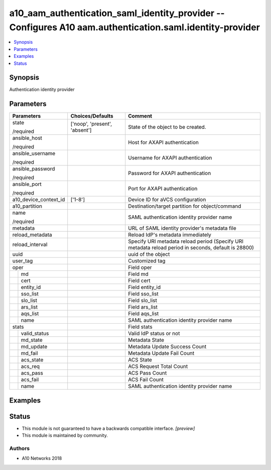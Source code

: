 .. _a10_aam_authentication_saml_identity_provider_module:


a10_aam_authentication_saml_identity_provider -- Configures A10 aam.authentication.saml.identity-provider
=========================================================================================================

.. contents::
   :local:
   :depth: 1


Synopsis
--------

Authentication identity provider






Parameters
----------

+-----------------------+-------------------------------+------------------------------------------------------------------------------------------------------+
| Parameters            | Choices/Defaults              | Comment                                                                                              |
|                       |                               |                                                                                                      |
|                       |                               |                                                                                                      |
+=======================+===============================+======================================================================================================+
| state                 | ['noop', 'present', 'absent'] | State of the object to be created.                                                                   |
|                       |                               |                                                                                                      |
| /required             |                               |                                                                                                      |
+-----------------------+-------------------------------+------------------------------------------------------------------------------------------------------+
| ansible_host          |                               | Host for AXAPI authentication                                                                        |
|                       |                               |                                                                                                      |
| /required             |                               |                                                                                                      |
+-----------------------+-------------------------------+------------------------------------------------------------------------------------------------------+
| ansible_username      |                               | Username for AXAPI authentication                                                                    |
|                       |                               |                                                                                                      |
| /required             |                               |                                                                                                      |
+-----------------------+-------------------------------+------------------------------------------------------------------------------------------------------+
| ansible_password      |                               | Password for AXAPI authentication                                                                    |
|                       |                               |                                                                                                      |
| /required             |                               |                                                                                                      |
+-----------------------+-------------------------------+------------------------------------------------------------------------------------------------------+
| ansible_port          |                               | Port for AXAPI authentication                                                                        |
|                       |                               |                                                                                                      |
| /required             |                               |                                                                                                      |
+-----------------------+-------------------------------+------------------------------------------------------------------------------------------------------+
| a10_device_context_id | ['1-8']                       | Device ID for aVCS configuration                                                                     |
|                       |                               |                                                                                                      |
|                       |                               |                                                                                                      |
+-----------------------+-------------------------------+------------------------------------------------------------------------------------------------------+
| a10_partition         |                               | Destination/target partition for object/command                                                      |
|                       |                               |                                                                                                      |
|                       |                               |                                                                                                      |
+-----------------------+-------------------------------+------------------------------------------------------------------------------------------------------+
| name                  |                               | SAML authentication identity provider name                                                           |
|                       |                               |                                                                                                      |
| /required             |                               |                                                                                                      |
+-----------------------+-------------------------------+------------------------------------------------------------------------------------------------------+
| metadata              |                               | URL of SAML identity provider's metadata file                                                        |
|                       |                               |                                                                                                      |
|                       |                               |                                                                                                      |
+-----------------------+-------------------------------+------------------------------------------------------------------------------------------------------+
| reload_metadata       |                               | Reload IdP's metadata immediately                                                                    |
|                       |                               |                                                                                                      |
|                       |                               |                                                                                                      |
+-----------------------+-------------------------------+------------------------------------------------------------------------------------------------------+
| reload_interval       |                               | Specify URI metadata reload period (Specify URI metadata reload period in seconds, default is 28800) |
|                       |                               |                                                                                                      |
|                       |                               |                                                                                                      |
+-----------------------+-------------------------------+------------------------------------------------------------------------------------------------------+
| uuid                  |                               | uuid of the object                                                                                   |
|                       |                               |                                                                                                      |
|                       |                               |                                                                                                      |
+-----------------------+-------------------------------+------------------------------------------------------------------------------------------------------+
| user_tag              |                               | Customized tag                                                                                       |
|                       |                               |                                                                                                      |
|                       |                               |                                                                                                      |
+-----------------------+-------------------------------+------------------------------------------------------------------------------------------------------+
| oper                  |                               | Field oper                                                                                           |
|                       |                               |                                                                                                      |
|                       |                               |                                                                                                      |
+---+-------------------+-------------------------------+------------------------------------------------------------------------------------------------------+
|   | md                |                               | Field md                                                                                             |
|   |                   |                               |                                                                                                      |
|   |                   |                               |                                                                                                      |
+---+-------------------+-------------------------------+------------------------------------------------------------------------------------------------------+
|   | cert              |                               | Field cert                                                                                           |
|   |                   |                               |                                                                                                      |
|   |                   |                               |                                                                                                      |
+---+-------------------+-------------------------------+------------------------------------------------------------------------------------------------------+
|   | entity_id         |                               | Field entity_id                                                                                      |
|   |                   |                               |                                                                                                      |
|   |                   |                               |                                                                                                      |
+---+-------------------+-------------------------------+------------------------------------------------------------------------------------------------------+
|   | sso_list          |                               | Field sso_list                                                                                       |
|   |                   |                               |                                                                                                      |
|   |                   |                               |                                                                                                      |
+---+-------------------+-------------------------------+------------------------------------------------------------------------------------------------------+
|   | slo_list          |                               | Field slo_list                                                                                       |
|   |                   |                               |                                                                                                      |
|   |                   |                               |                                                                                                      |
+---+-------------------+-------------------------------+------------------------------------------------------------------------------------------------------+
|   | ars_list          |                               | Field ars_list                                                                                       |
|   |                   |                               |                                                                                                      |
|   |                   |                               |                                                                                                      |
+---+-------------------+-------------------------------+------------------------------------------------------------------------------------------------------+
|   | aqs_list          |                               | Field aqs_list                                                                                       |
|   |                   |                               |                                                                                                      |
|   |                   |                               |                                                                                                      |
+---+-------------------+-------------------------------+------------------------------------------------------------------------------------------------------+
|   | name              |                               | SAML authentication identity provider name                                                           |
|   |                   |                               |                                                                                                      |
|   |                   |                               |                                                                                                      |
+---+-------------------+-------------------------------+------------------------------------------------------------------------------------------------------+
| stats                 |                               | Field stats                                                                                          |
|                       |                               |                                                                                                      |
|                       |                               |                                                                                                      |
+---+-------------------+-------------------------------+------------------------------------------------------------------------------------------------------+
|   | valid_status      |                               | Valid IdP status or not                                                                              |
|   |                   |                               |                                                                                                      |
|   |                   |                               |                                                                                                      |
+---+-------------------+-------------------------------+------------------------------------------------------------------------------------------------------+
|   | md_state          |                               | Metadata State                                                                                       |
|   |                   |                               |                                                                                                      |
|   |                   |                               |                                                                                                      |
+---+-------------------+-------------------------------+------------------------------------------------------------------------------------------------------+
|   | md_update         |                               | Metadata Update Success Count                                                                        |
|   |                   |                               |                                                                                                      |
|   |                   |                               |                                                                                                      |
+---+-------------------+-------------------------------+------------------------------------------------------------------------------------------------------+
|   | md_fail           |                               | Metadata Update Fail Count                                                                           |
|   |                   |                               |                                                                                                      |
|   |                   |                               |                                                                                                      |
+---+-------------------+-------------------------------+------------------------------------------------------------------------------------------------------+
|   | acs_state         |                               | ACS State                                                                                            |
|   |                   |                               |                                                                                                      |
|   |                   |                               |                                                                                                      |
+---+-------------------+-------------------------------+------------------------------------------------------------------------------------------------------+
|   | acs_req           |                               | ACS Request Total Count                                                                              |
|   |                   |                               |                                                                                                      |
|   |                   |                               |                                                                                                      |
+---+-------------------+-------------------------------+------------------------------------------------------------------------------------------------------+
|   | acs_pass          |                               | ACS Pass Count                                                                                       |
|   |                   |                               |                                                                                                      |
|   |                   |                               |                                                                                                      |
+---+-------------------+-------------------------------+------------------------------------------------------------------------------------------------------+
|   | acs_fail          |                               | ACS Fail Count                                                                                       |
|   |                   |                               |                                                                                                      |
|   |                   |                               |                                                                                                      |
+---+-------------------+-------------------------------+------------------------------------------------------------------------------------------------------+
|   | name              |                               | SAML authentication identity provider name                                                           |
|   |                   |                               |                                                                                                      |
|   |                   |                               |                                                                                                      |
+---+-------------------+-------------------------------+------------------------------------------------------------------------------------------------------+







Examples
--------

.. code-block:: yaml+jinja

    





Status
------




- This module is not guaranteed to have a backwards compatible interface. *[preview]*


- This module is maintained by community.



Authors
~~~~~~~

- A10 Networks 2018

